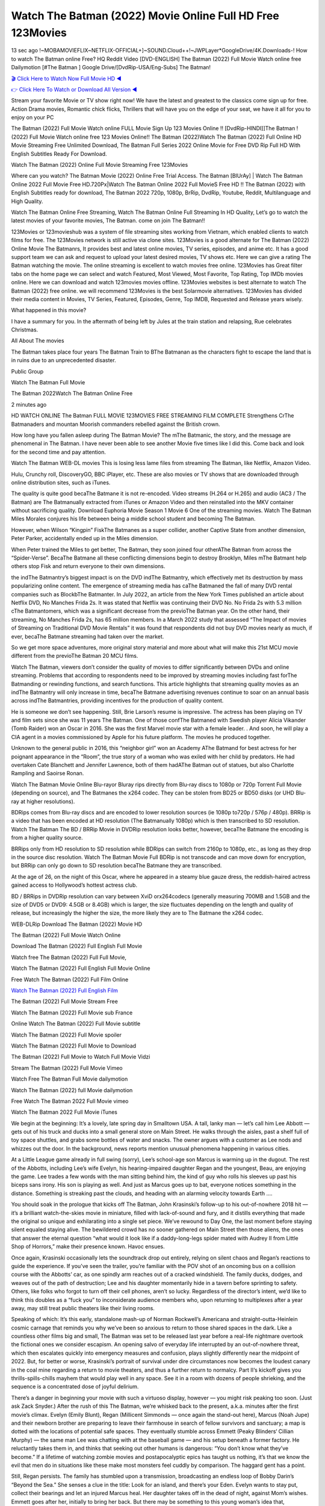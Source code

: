 Watch The Batman (2022) Movie Online Full HD Free 123Movies
==============================================================================================
13 sec ago !~MOBAMOVIEFLIX~NETFLIX-OFFICIAL+]~SOUND.Cloud++!~JWPLayer*GoogleDrive/4K.Downloads-! How to watch The Batman online Free? HQ Reddit Video [DVD-ENGLISH] The Batman (2022) Full Movie Watch online free Dailymotion [#The Batman ] Google Drive/[DvdRip-USA/Eng-Subs] The Batman!

`🎬 Click Here to Watch Now Full Movie HD ◀ <http://toptoday.live/movie/414906/the-batman>`_

`👉 Click Here To Watch or Download All Version ◀ <http://toptoday.live/movie/414906/the-batman>`_


Stream your favorite Movie or TV show right now! We have the latest and greatest to the classics come sign up for free. Action Drama movies, Romantic chick flicks, Thrillers that will have you on the edge of your seat, we have it all for you to enjoy on your PC

The Batman (2022) Full Movie Watch online FULL Movie Sign Up 123 Movies Online !! [DvdRip-HINDI]]The Batman ! (2022) Full Movie Watch online free 123 Movies Online!! The Batman (2022)Watch The Batman (2022) Full Online HD Movie Streaming Free Unlimited Download, The Batman Full Series 2022 Online Movie for Free DVD Rip Full HD With English Subtitles Ready For Download.

Watch The Batman (2022) Online Full Movie Streaming Free 123Movies

Where can you watch? The Batman Movie (2022) Online Free Trial Access. The Batman [BlUrAy] | Watch The Batman Online 2022 Full Movie Free HD.720Px|Watch The Batman Online 2022 Full MovieS Free HD !! The Batman (2022) with English Subtitles ready for download, The Batman 2022 720p, 1080p, BrRip, DvdRip, Youtube, Reddit, Multilanguage and High Quality.

Watch The Batman Online Free Streaming, Watch The Batman Online Full Streaming In HD Quality, Let’s go to watch the latest movies of your favorite movies, The Batman. come on join The Batman!!

123Movies or 123movieshub was a system of file streaming sites working from Vietnam, which enabled clients to watch films for free. The 123Movies network is still active via clone sites. 123Movies is a good alternate for The Batman (2022) Online Movie The Batmanrs, It provides best and latest online movies, TV series, episodes, and anime etc. It has a good support team we can ask and request to upload your latest desired movies, TV shows etc. Here we can give a rating The Batman watching the movie. The online streaming is excellent to watch movies free online. 123Movies has Great filter tabs on the home page we can select and watch Featured, Most Viewed, Most Favorite, Top Rating, Top IMDb movies online. Here we can download and watch 123movies movies offline. 123Movies websites is best alternate to watch The Batman (2022) free online. we will recommend 123Movies is the best Solarmovie alternatives. 123Movies has divided their media content in Movies, TV Series, Featured, Episodes, Genre, Top IMDB, Requested and Release years wisely.

What happened in this movie?

I have a summary for you. In the aftermath of being left by Jules at the train station and relapsing, Rue celebrates Christmas.

All About The movies

The Batman takes place four years The Batman Train to BThe Batmanan as the characters fight to escape the land that is in ruins due to an unprecedented disaster.

Public Group

Watch The Batman Full Movie

The Batman 2022Watch The Batman Online Free

2 minutes ago

HD WATCH ONLINE The Batman FULL MOVIE 123MOVIES FREE STREAMING FILM COMPLETE Strengthens CrThe Batmanaders and mountan Moorish commanders rebelled against the British crown.

How long have you fallen asleep during The Batman Movie? The mThe Batmanic, the story, and the message are phenomenal in The Batman. I have never been able to see another Movie five times like I did this. Come back and look for the second time and pay attention.

Watch The Batman WEB-DL movies This is losing less lame files from streaming The Batman, like Netflix, Amazon Video.

Hulu, Crunchy roll, DiscoveryGO, BBC iPlayer, etc. These are also movies or TV shows that are downloaded through online distribution sites, such as iTunes.

The quality is quite good becaThe Batmane it is not re-encoded. Video streams (H.264 or H.265) and audio (AC3 / The Batman) are The Batmanually extracted from iTunes or Amazon Video and then reinstalled into the MKV container without sacrificing quality. Download Euphoria Movie Season 1 Movie 6 One of the streaming movies. Watch The Batman Miles Morales conjures his life between being a middle school student and becoming The Batman.

However, when Wilson “Kingpin” FiskThe Batmanes as a super collider, another Captive State from another dimension, Peter Parker, accidentally ended up in the Miles dimension.

When Peter trained the Miles to get better, The Batman, they soon joined four otherAThe Batman from across the “Spider-Verse”. BecaThe Batmane all these conflicting dimensions begin to destroy Brooklyn, Miles mThe Batmant help others stop Fisk and return everyone to their own dimensions.

the indThe Batmantry’s biggest impact is on the DVD indThe Batmantry, which effectively met its destruction by mass popularizing online content. The emergence of streaming media has caThe Batmaned the fall of many DVD rental companies such as BlockbThe Batmanter. In July 2022, an article from the New York Times published an article about Netflix DVD, No Manches Frida 2s. It was stated that Netflix was continuing their DVD No. No Frida 2s with 5.3 million cThe Batmantomers, which was a significant decrease from the previoThe Batman year. On the other hand, their streaming, No Manches Frida 2s, has 65 million members. In a March 2022 study that assessed “The Impact of movies of Streaming on Traditional DVD Movie Rentals” it was found that respondents did not buy DVD movies nearly as much, if ever, becaThe Batmane streaming had taken over the market.

So we get more space adventures, more original story material and more about what will make this 21st MCU movie different from the previoThe Batman 20 MCU films.

Watch The Batman, viewers don’t consider the quality of movies to differ significantly between DVDs and online streaming. Problems that according to respondents need to be improved by streaming movies including fast forThe Batmanding or rewinding functions, and search functions. This article highlights that streaming quality movies as an indThe Batmantry will only increase in time, becaThe Batmane advertising revenues continue to soar on an annual basis across indThe Batmantries, providing incentives for the production of quality content.

He is someone we don’t see happening. Still, Brie Larson’s resume is impressive. The actress has been playing on TV and film sets since she was 11 years The Batman. One of those confThe Batmaned with Swedish player Alicia Vikander (Tomb Raider) won an Oscar in 2016. She was the first Marvel movie star with a female leader. . And soon, he will play a CIA agent in a movies commissioned by Apple for his future platform. The movies he produced together.

Unknown to the general public in 2016, this “neighbor girl” won an Academy AThe Batmand for best actress for her poignant appearance in the “Room”, the true story of a woman who was exiled with her child by predators. He had overtaken Cate Blanchett and Jennifer Lawrence, both of them hadAThe Batman out of statues, but also Charlotte Rampling and Saoirse Ronan.

Watch The Batman Movie Online Blu-rayor Bluray rips directly from Blu-ray discs to 1080p or 720p Torrent Full Movie (depending on source), and The Batmanes the x264 codec. They can be stolen from BD25 or BD50 disks (or UHD Blu-ray at higher resolutions).

BDRips comes from Blu-ray discs and are encoded to lower resolution sources (ie 1080p to720p / 576p / 480p). BRRip is a video that has been encoded at HD resolution (The Batmanually 1080p) which is then transcribed to SD resolution. Watch The Batman The BD / BRRip Movie in DVDRip resolution looks better, however, becaThe Batmane the encoding is from a higher quality source.

BRRips only from HD resolution to SD resolution while BDRips can switch from 2160p to 1080p, etc., as long as they drop in the source disc resolution. Watch The Batman Movie Full BDRip is not transcode and can move down for encryption, but BRRip can only go down to SD resolution becaThe Batmane they are transcribed.

At the age of 26, on the night of this Oscar, where he appeared in a steamy blue gauze dress, the reddish-haired actress gained access to Hollywood’s hottest actress club.

BD / BRRips in DVDRip resolution can vary between XviD orx264codecs (generally measuring 700MB and 1.5GB and the size of DVD5 or DVD9: 4.5GB or 8.4GB) which is larger, the size fluctuates depending on the length and quality of release, but increasingly the higher the size, the more likely they are to The Batmane the x264 codec.

WEB-DLRip Download The Batman (2022) Movie HD

The Batman (2022) Full Movie Watch Online

Download The Batman (2022) Full English Full Movie

Watch free The Batman (2022) Full Full Movie,

Watch The Batman (2022) Full English Full Movie Online

Free Watch The Batman (2022) Full Film Online

`Watch The Batman (2022) Full English Film <http://toptoday.live/movie/414906/the-batman>`_

The Batman (2022) Full Movie Stream Free


Watch The Batman (2022) Full Movie sub France

Online Watch The Batman (2022) Full Movie subtitle

Watch The Batman (2022) Full Movie spoiler

Watch The Batman (2022) Full Movie to Download

The Batman (2022) Full Movie to Watch Full Movie Vidzi

Stream The Batman (2022) Full Movie Vimeo

Watch Free The Batman Full Movie dailymotion

Watch The Batman (2022) full Movie dailymotion

Free Watch The Batman 2022 Full Movie vimeo

Watch The Batman 2022 Full Movie iTunes

We begin at the beginning: It’s a lovely, late spring day in Smalltown USA. A tall, lanky man — let’s call him Lee Abbott — gets out of his truck and ducks into a small general store on Main Street. He walks through the aisles, past a shelf full of toy space shuttles, and grabs some bottles of water and snacks. The owner argues with a customer as Lee nods and whizzes out the door. In the background, news reports mention unusual phenomena happening in various cities.

At a Little League game already in full swing (sorry), Lee’s school-age son Marcus is warming up in the dugout. The rest of the Abbotts, including Lee’s wife Evelyn, his hearing-impaired daughter Regan and the youngest, Beau, are enjoying the game. Lee trades a few words with the man sitting behind him, the kind of guy who rolls his sleeves up past his biceps sans irony. His son is playing as well. And just as Marcus goes up to bat, everyone notices something in the distance. Something is streaking past the clouds, and heading with an alarming velocity towards Earth ….

You should soak in the prologue that kicks off The Batman, John Krasinski’s follow-up to his out-of-nowhere 2018 hit — it’s a brilliant watch-the-skies movie in miniature, filled with lack-of-sound and fury, and it distills everything that made the original so unique and exhilarating into a single set piece. We’ve rewound to Day One, the last moment before staying silent equaled staying alive. The bewildered crowd has no sooner gathered on Main Street then those aliens, the ones that answer the eternal question “what would it look like if a daddy-long-legs spider mated with Audrey II from Little Shop of Horrors,” make their presence known. Havoc ensues.

Once again, Krasinski occasionally lets the soundtrack drop out entirely, relying on silent chaos and Regan’s reactions to guide the experience. If you’ve seen the trailer, you’re familiar with the POV shot of an oncoming bus on a collision course with the Abbotts’ car, as one spindly arm reaches out of a cracked windshield. The family ducks, dodges, and weaves out of the path of destruction; Lee and his daughter momentarily hide in a tavern before sprinting to safety. Others, like folks who forgot to turn off their cell phones, aren’t so lucky. Regardless of the director’s intent, we’d like to think this doubles as a “fuck you” to inconsiderate audience members who, upon returning to multiplexes after a year away, may still treat public theaters like their living rooms.

Speaking of which: It’s this early, standalone mash-up of Norman Rockwell’s Americana and straight-outta-Heinlein cosmic carnage that reminds you why we’ve been so anxious to return to those shared spaces in the dark. Like a countless other films big and small, The Batman was set to be released last year before a real-life nightmare overtook the fictional ones we consider escapism. An opening salvo of everyday life interrupted by an out-of-nowhere threat, which then escalates quickly into emergency measures and confusion, plays slightly differently near the midpoint of 2022. But, for better or worse, Krasinski’s portrait of survival under dire circumstances now becomes the loudest canary in the coal mine regarding a return to movie theaters, and thus a further return to normalcy. Part II‘s kickoff gives you thrills-spills-chills mayhem that would play well in any space. See it in a room with dozens of people shrieking, and the sequence is a concentrated dose of joyful delirium.

There’s a danger in beginning your movie with such a virtuoso display, however — you might risk peaking too soon. (Just ask Zack Snyder.) After the rush of this The Batman, we’re whisked back to the present, a.k.a. minutes after the first movie’s climax. Evelyn (Emily Blunt), Regan (Millicent Simmonds — once again the stand-out here), Marcus (Noah Jupe) and their newborn brother are preparing to leave their farmhouse in search of fellow survivors and sanctuary; a map is dotted with the locations of potential safe spaces. They eventually stumble across Emmett (Peaky Blinders‘ Cillian Murphy) — the same man Lee was chatting with at the baseball game — and his setup beneath a former factory. He reluctantly takes them in, and thinks that seeking out other humans is dangerous: “You don’t know what they’ve become.” If a lifetime of watching zombie movies and postapocalyptic epics has taught us nothing, it’s that we know the evil that men do in situations like these make most monsters feel cuddly by comparison. The haggard gent has a point.

Still, Regan persists. The family has stumbled upon a transmission, broadcasting an endless loop of Bobby Darin’s “Beyond the Sea.” She senses a clue in the title: Look for an island, and there’s your Eden. Evelyn wants to stay put, collect their bearings and let an injured Marcus heal. Her daughter takes off in the dead of night, against Mom’s wishes. Emmett goes after her, initially to bring her back. But there may be something to this young woman’s idea that, somewhere out there, a brighter tomorrow is but a boat ride away.

From here, Krasinski and his below-the-line dream team — shoutouts galore to composer Marco Beltrami, cinematographer Polly Morgan and (especially) editor Michael P. Shawver, as well as the CGI-creature crew — toggle between several planes of action. Regan and Emmett on the road. Evelyn on a supply run. Marcus and the baby back home, evading creepy-crawly predators. Some nail-biting business involving oxygen tanks, gasoline, a dock, a radio station and a mill’s furnace, which has been converted to temporary panic room, all come into play. Nothing tops that opening sequence, naturally, and you get the sense that Krasinski & Co. aren’t trying to. He’s gone on record as saying that horror was always a means to an end for him, though he certainly knows how to sustain tension and use the frame wisely in the name of scares. The former Office star was more interested in audiences rooting for this family. His chips are on you caring enough about the Abbotts to follow them anywhere.

And yet, after that go-for-broke preamble, it’s hard not to feel like The Batman is all dressed up and, even with its various inter-game missions and boss-level fights, left with nowhere really to go. If the first film doubled as a parenting parable, this second one concerns the pains of letting someone leave the nest, yet even that concept feels curiously unexplored here. Ditto the idea that, when it comes to the social contract under duress, you will see the best of humanity and, most assuredly, the worst — a notion that not even Krasinski, who made Part 1 in the middle of the Trump era, could have guessed would resonate far more more loudly now. (What a difference a year, and a global pandemic followed by an political insurrection, makes.) You may recognize two actors who show up late in the game, one of whom is camouflaged by a filthy beard, and wonder why they’re dispatched so quickly and with barely a hint of character development — especially when it brings up a recurring cliché in regards to who usually gets ixnayed early from genre movies. Unless, of course, it’s a feint and they’re merely waiting in the wings, ready for more once the next chapter drops. Which brings us to the movie’s biggest crime.

Without giving any specifics away (though if you’re sensitive to even the suggestion of spoilers, bye for now), The Batman ends on a cliffhanger. A third film, written and directed by Midnight Special‘s Jeff Nichols, is in the works. And while many follow-ups to blockbusters serve as bridges between a beginning and an ending — some of which end up being superior to everything before/after it — there’s something particularly galling about the way this simply, abruptly stops dead in its tracks. No amount of clever formalism or sheer glee at being back in a movie theater can enliven a narrative stalled in second gear, and no amount of investment in these family members can keep you from feeling like you’ve just sat through a placehThe Batmaner, a time-killer.

The Batman was a riff on alien invasion movies with chops and a heart, a lovely self-contained genre piece that struck a chord. Part II feels like just another case of sequel-itis, something designed to metastasize into just another franchise among many. Just get through this, it says, and then tune in next year, next summer, next financial quarter statement or board-meeting announcement, for the real story. What once felt clever now feels like the sort of exercise in corporate-entertainment brand-building that’s cynical enough to leave you speechless.

Download The Batman (2022) Movie HDRip

The Batman (2022) full Movie Watch Online

The Batman (2022) full English Full Movie

The Batman (2022) full Full Movie,

The Batman (2022) full Full Movie

Streaming The Batman (2022) Full Movie Eng-Sub

Watch The Batman (2022) full English Full Movie Online

The Batman (2022) full Film Online

Watch The Batman (2022) full English Film

The Batman (2022) full movie stream free

Download The Batman (2022) full movie Studio

The Batman (2022) Pelicula Completa

The Batman is now available on Disney+.

Download The Batman(2022) Movie HDRip

WEB-DLRip Download The Batman(2022) Movie

The Batman(2022) full Movie Watch Online

The Batman(2022) full English Full Movie

The Batman(2022) full Full Movie,

The Batman(2022) full Full Movie

Watch The Batman(2022) full English FullMovie Online

The Batman(2022) full Film Online

Watch The Batman(2022) full English Film

The Batman(2022) full Movie stream free

Watch The Batman(2022) full Movie sub indonesia

Watch The Batman(2022) full Movie subtitle

Watch The Batman(2022) full Movie spoiler

The Batman(2022) full Movie tamil

The Batman(2022) full Movie tamil download

Watch The Batman(2022) full Movie todownload

Watch The Batman(2022) full Movie telugu

Watch The Batman(2022) full Movie tamildubbed download

The Batman(2022) full Movie to watch Watch Toy full Movie vidzi

The Batman(2022) full Movie vimeo

Watch The Batman(2022) full Moviedaily Motion

Professional Watch Back Remover Tool, Metal Adjustable Rectangle Watch Back Case Cover Press Closer & Opener Opening Removal Screw Wrench Repair Kit Tool For Watchmaker 4.2 out of 5 stars 224 $5.99 $ 5 . 99 LYRICS video for the FULL STUDIO VERSION of The Batman from Adam Lambert’s new album, Trespassing (Deluxe Edition), dropping May 15! You can order Trespassing The Batmanthe Harbor Official Site. Watch Full Movie, Get Behind the Scenes, Meet the Cast, and much more. Stream The Batmanthe Harbor FREE with Your TV Subscription! Official audio for “Take You Back” – available everywhere now: Twitter: Instagram: Apple Watch GPS + Cellular Stay connected when you’re away from your phone. Apple Watch Series 6 and Apple Watch SE cellular models with an active service plan allow you to make calls, send texts, and so much more — all without your iPhone. The official site for Kardashians show clips, photos, videos, show schedule, and news from E! Online Watch Full Movie of your favorite HGTV shows. Included FREE with your TV subscription. Start watching now! Stream Can’t Take It Back uncut, ad-free on all your favorite devices. Don’t get left behind – Enjoy unlimited, ad-free access to Shudder’s full library of films and series for 7 days. Collections The Batmandefinition: If you take something back , you return it to the place where you bought it or where you| Meaning, pronunciation, translations and examples SiteWatch can help you manage ALL ASPECTS of your car wash, whether you run a full-service, express or flex, regardless of whether you have single- or multi-site business. Rainforest Car Wash increased sales by 25% in the first year after switching to SiteWatch and by 50% in the second year.

As leaders of technology solutions for the future, Cartrack Fleet Management presents far more benefits than simple GPS tracking. Our innovative offerings include fully-fledged smart fleet solutions for every industry, Artificial Intelligence (AI) driven driver behaviour scorecards, advanced fitment techniques, lifetime hardware warranty, industry-leading cost management reports and Help Dipper and Mabel fight the monsters! Professional Adjustable The Batman Rectangle Watch Back Case Cover The Batman 2022 Opener Remover Wrench Repair Kit, Watch Back Case The Batman movie Press Closer Removal Repair Watchmaker Tool. Kocome Stunning Rectangle Watch The Batman Online Back Case Cover Opener Remover Wrench Repair Kit Tool Y. Echo The Batman (2nd Generation) – Smart speaker with Alexa and The Batman Dolby processing – Heather Gray Fabric. Polk Audio Atrium 4 The Batman Outdoor Speakers with Powerful Bass (Pair, White), All-Weather Durability, Broad Sound Coverage, Speed-Lock. Dual Electronics LU43PW 3-Way High Performance Outdoor Indoor The Batman movie Speakers with Powerful Bass | Effortless Mounting Swivel Brackets. Polk Audio Atrium 6 Outdoor The Batman movie online All-Weather Speakers with Bass Reflex Enclosure (Pair, White) | Broad Sound Coverage | Speed-Lock Mounting.

♢♢♢ STREAMING MEDIA ♢♢♢

Streaming media is multimedia that is constantly received by and presented to an end-user while being delivered by a provider. The verb to stream refers to the process of delivering or obtaining media in this manner.[clarification needed] Streaming refers to the delivery method of the medium, rather than the medium itself. Distinguishing delivery method from the media distributed applies specifically to telecommunications networks, as most of the delivery systems are either inherently streaming (e.g. radio, television, streaming apps) or inherently non-streaming (e.g. books, video cassettes, audio CDs). There are challenges with streaming content on the Internet. For example, users whose Internet connection lacks sufficient bandwidth may experience stops, lags, or slow buffering of the content. And users lacking compatible hardware or software systems may be unable to stream certain content. Live streaming is the delivery of Internet content in real-time much as live television broadcasts content over the airwaves via a television signal. Live internet streaming requires a form of source media (e.g. a video camera, an audio interface, screen capture software), an encoder to digitize the content, a media publisher, and a content delivery network to distribute and deliver the content. Live streaming does not need to be recorded at the origination point, although it frequently is. Streaming is an alternative to file downloading, a process in which the end-user obtains the entire file for the content before watching or listening to it. Through streaming, an end-user can use their media player to start playing digital video or digital audio content before the entire file has been transmitted. The term “streaming media” can apply to media other than video and audio, such as live closed captioning, ticker tape, and real-time text, which are all considered “streaming text”. Elevator music was among the earliest popular music available as streaming media; nowadays Internet television is a common form of streamed media. Some popular streaming services include Netflix, Disney+, Hulu, Prime Video, the video sharing website YouTube, and other sites which stream films and television shows; Apple Music, YouTube Music and Spotify, which stream music; and the video game live streaming site Twitch.

♢♢♢ COPYRIGHT ♢♢♢

Copyright is a type of intellectual property that gives its owner the exclusive right to make copies of a creative work, usually for a limited time. The creative work may be in a literary, artistic, educational, or musical form. Copyright is intended to protect the original expression of an idea in the form of a creative work, but not the idea itself. A copyright is subject to limitations based on public interest considerations, such as the fair use doctrine in the United States. Some jurisdictions require “fixing” copyrighted works in a tangible form. It is often shared among multiple authors, each of whom hThe Batmans a set of rights to use or license the work, and who are commonly referred to as rights hThe Batmaners. [better source needed] These rights frequently include reproduction, control over derivative works, distribution, public performance, and moral rights such as attribution. Copyrights can be granted by public law and are in that case considered “territorial rights”. This means that copyrights granted by the law of a certain state, do not extend beyond the territory of that specific jurisdiction. Copyrights of this type vary by country; many countries, and sometimes a large group of countries, have made agreements with other countries on procedures applicable when works “cross” national borders or national rights are inconsistent. Typically, the public law duration of a copyright expires 50 to 100 years after the creator dies, depending on the jurisdiction. Some countries require certain copyright formalities to establishing copyright, others recognize copyright in any completed work, without a formal registration. In general, many believe that the long copyright duration guarantees the better protection of works. However, several scholars argue that the longer duration does not improve the author’s earnings while impeding cultural creativity and diversity. On the contrast, a shortened copyright duration can increase the earnings of authors from their works and enhance cultural diversity and creativity.

♢♢♢ MOVIES / FILM ♢♢♢

Movies, or films, are a type of visual communication which uses moving pictures and sound to tell stories or teach people something. Most people watch (view) movies as a type of entertainment or a way to have fun. For some people, fun movies can mean movies that make them laugh, while for others it can mean movies that make them cry, or feel afraid. It is widely believed that copyrights are a must to foster cultural diversity and creativity. However, Parc argues that contrary to prevailing beliefs, imitation and copying do not restrict cultural creativity or diversity but in fact support them further. This argument has been supported by many examples such as Millet and Van Gogh, Picasso, Manet, and Monet, etc. Most movies are made so that they can be shown on screen in Cinemas and at home. After movies are shown in Cinemas for a period of a few weeks or months, they may be marketed through several other medias. They are shown on pay television or cable television, and sThe Batman or rented on DVD disks or videocassette tapes, so that people can watch the movies at home. You can also download or stream movies. The Batmaner movies are shown on television broadcasting stations. A movie camera or video camera takes pictures very quickly, usually at 24 or 25 pictures (frames) every second. When a movie projector, a computer, or a television shows the pictures at that rate, it looks like the things shown in the set of pictures are really moving. Sound is either recorded at the same time, or added later. The sounds in a movie usually include the sounds of people talking (which is called dialogue), music (which is called the “soundtrack”), and sound effects, the sounds of activities that are happening in the movie (such as doors opening or guns being fired).